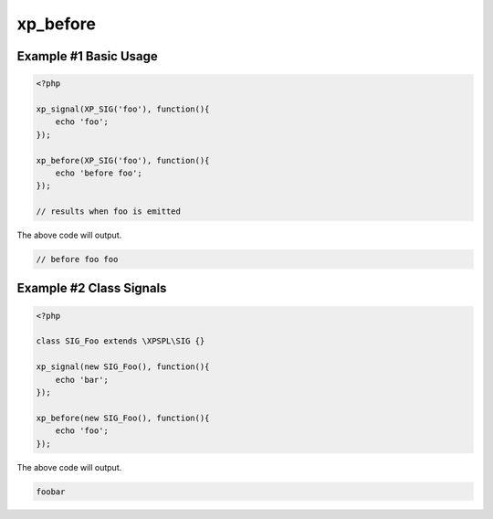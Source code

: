 .. /before.php generated using docpx v1.0.0 on 03/05/14 10:23pm


xp_before
*********


.. function:: xp_before($signal, $process)


    Execute a function before a signal is emitted.

    :param object: \\XPSPL\\SIG
    :param callable|process: PHP Callable or \\XPSPL\\Process.

    :rtype: object \\XPSPL\\Process


Example #1 Basic Usage
######################

.. code-block:: php

   <?php

   xp_signal(XP_SIG('foo'), function(){
       echo 'foo';
   });

   xp_before(XP_SIG('foo'), function(){
       echo 'before foo';
   });

   // results when foo is emitted

The above code will output.

.. code-block:: php

   // before foo foo

Example #2 Class Signals
########################

.. code-block:: php

    <?php

    class SIG_Foo extends \XPSPL\SIG {}

    xp_signal(new SIG_Foo(), function(){
        echo 'bar';
    });

    xp_before(new SIG_Foo(), function(){
        echo 'foo';
    });

The above code will output.

.. code-block:: php

    foobar





